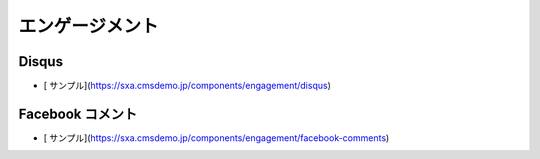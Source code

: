 ##################
エンゲージメント
##################

*********
Disqus
*********

* [ サンプル](https://sxa.cmsdemo.jp/components/engagement/disqus)

******************
Facebook コメント
******************

* [ サンプル](https://sxa.cmsdemo.jp/components/engagement/facebook-comments)
